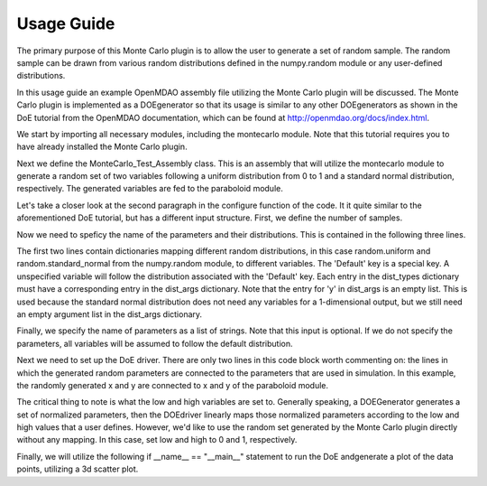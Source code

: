 ===========
Usage Guide
===========

The primary purpose of this Monte Carlo plugin is to allow the user to
generate a set of random sample. The random sample can be drawn
from various random distributions defined in the numpy.random module or any user-defined distributions.

In this usage guide an example OpenMDAO assembly file utilizing the
Monte Carlo plugin will be discussed. The Monte Carlo plugin is implemented as a DOEgenerator so that its usage
is similar to any other DOEgenerators as shown in the DoE tutorial from the OpenMDAO documentation,
which can be found at http://openmdao.org/docs/index.html.

We start by importing all necessary modules, including the montecarlo module. Note that this tutorial requires you to have already
installed the Monte Carlo plugin.

.. testcode:: import

	from montecarlo.montecarlo import MonteCarlo

	from openmdao.main.api import Assembly
	from openmdao.lib.drivers.api import DOEdriver
	from openmdao.lib.casehandlers.api import ListCaseRecorder
	from openmdao.util.testutil import assert_rel_error

	from openmdao.examples.simple.paraboloid import Paraboloid

	from numpy import random, array, std
	
Next we define the MonteCarlo_Test_Assembly class. This is an assembly that will
utilize the montecarlo module to generate a random set of two variables following a uniform distribution
from 0 to 1 and a standard normal distribution, respectively. The generated variables are fed to the paraboloid module.

.. testcode:: class

	class MonteCarlo_Test_Assembly(Assembly): 
		
		def configure(self):
			
			self.add('paraboloid',Paraboloid())
			
			self.add('driver',DOEdriver())
			self.driver.DOEgenerator = MonteCarlo()
			self.driver.DOEgenerator.num_samples = 5000
			self.driver.DOEgenerator.dist_types = {'Default':random.uniform,'y':random.standard_normal}
			self.driver.DOEgenerator.dist_args = {'Default':[0,1],'y':[]}
			self.driver.DOEgenerator.parameters = ['x','y']
			
			self.driver.add_parameter('paraboloid.x',low=0,high=1)
			self.driver.add_parameter('paraboloid.y',low=0,high=1)
			self.driver.case_outputs = ['paraboloid.f_xy',]
			
			self.driver.recorders = [ListCaseRecorder(),]
			
			self.driver.workflow.add('paraboloid')

Let's take a closer look at the second paragraph in the configure function of the code.
It it quite similar to the aforementioned DoE tutorial, but has
a different input structure. First, we define the number of samples.

.. testcode:: num_samples

    self.driver.DOEgenerator.num_samples = 5000
			
Now we need to speficy the name of the parameters and their distributions. This is contained in the following three lines.

.. testcode:: dist_types

    self.driver.DOEgenerator.dist_types = {'Default':random.uniform,'y':random.standard_normal}
    self.driver.DOEgenerator.dist_args = {'Default':[0,1],'y':[]}
    self.driver.DOEgenerator.parameters = ['x','y']
			
The first two lines contain dictionaries mapping different random distributions, in this case random.uniform
and random.standard_normal from the numpy.random module, to different variables. The 'Default' key is a special
key. A unspecified variable will follow the distribution associated with the 'Default' key. Each entry in the dist_types
dictionary must have a corresponding entry in the dist_args dictionary. Note that the entry for 'y' in dist_args is an
empty list. This is used because the standard normal distribution does not need any variables for a 1-dimensional output, but
we still need an empty argument list in the dist_args dictionary.

Finally, we specify the name of parameters as a list of strings. Note that this input is optional. If we do not specify the
parameters, all variables will be assumed to follow the default distribution.

Next we need to set up the DoE driver. There are only two lines in this code block worth commenting on: the lines in which
the generated random parameters are connected to the parameters that are used in simulation. In this example, the randomly generated
x and y are connected to x and y of the paraboloid module.

.. testcode:: add_parameter

        self.driver.add_parameter('paraboloid.x',low=0,high=1)
        self.driver.add_parameter('paraboloid.y',low=0,high=1)
			
The critical thing to note is what the low and high variables are set to. Generally speaking, a DOEGenerator generates a set of normalized parameters,
then the DOEdriver linearly maps those normalized parameters according to the low and high values that a user defines. However, we'd like to use
the random set generated by the Monte Carlo plugin directly without any mapping. In this case, set low and high to 0 and 1, respectively.

Finally, we will utilize the following if __name__ == "__main__" statement to run the DoE andgenerate a plot of the data points, 
utilizing a 3d scatter plot.

.. testcode:: main

	if __name__ == "__main__":

    doe = MonteCarlo_Test_Assembly()
    doe.run()
    
    data = doe.driver.recorders[0].get_iterator()
    
    x = array([case['paraboloid.x'] for case in data])
    y = array([case['paraboloid.y'] for case in data])
    z = array([case['paraboloid.f_xy'] for case in data])
    
    from mpl_toolkits.mplot3d import Axes3D
    import matplotlib.pyplot as plt
    
    plt.figure()
    plt.hist(x)
    plt.xlabel('x')
    plt.ylabel('Frequency')

    plt.figure()
    plt.hist(y)
    plt.xlabel('y')
    plt.ylabel('Frequency')
    
    fig = plt.figure()
    ax = fig.add_subplot(111,projection='3d')
    ax.scatter(x,y,z,c=z,marker='o')
    plt.xlabel('x')
    plt.ylabel('y')
    plt.show()